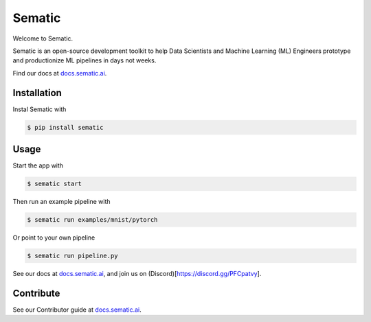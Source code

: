 
Sematic
=======


.. image:: https://circleci.com/gh/sematic-ai/sematic.svg?style=shield&circle-token=c8e0115ddccadc17b98ab293b32cad27026efb25
   :target: <LINK>
   :alt: CircleCI


Welcome to Sematic.

Sematic is an open-source development toolkit to help Data Scientists and Machine
Learning (ML) Engineers prototype and productionize ML pipelines in days not
weeks.

Find our docs at `docs.sematic.ai <https://docs.sematic.ai>`_.

Installation
------------

Instal Sematic with

.. code-block:: shell

   $ pip install sematic

Usage
-----

Start the app with

.. code-block:: shell

   $ sematic start

Then run an example pipeline with

.. code-block:: shell

   $ sematic run examples/mnist/pytorch

Or point to your own pipeline

.. code-block:: shell

   $ sematic run pipeline.py

See our docs at `docs.sematic.ai <https://docs.sematic.ai>`_\ , and join us on (Discord)[https://discord.gg/PFCpatvy].

Contribute
----------

See our Contributor guide at `docs.sematic.ai <https://docs.sematic.ai>`_.
